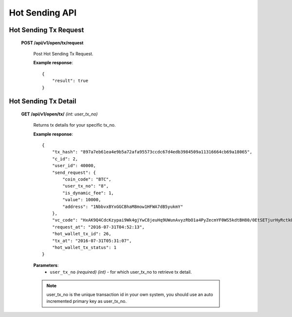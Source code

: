 .. _hot-sending-api:

********************************************************************************
Hot Sending API
********************************************************************************

Hot Sending Tx Request
----------------------

    **POST /api/v1/open/tx/request**

        Post Hot Sending Tx Request.

        **Example response**::

            {
                "result": true
            }

Hot Sending Tx Detail
---------------------

    **GET /api/v1/open/tx/** *(int: user_tx_no)*

        Returns tx details for your specific tx_no.

        **Example response**::

            {
                "tx_hash": "897a7eb61ea4e9b5a72afa95573ccdc67d4edb3984509a11316664cb69a18065",
                "c_id": 2,
                "user_id": 40000,
                "send_request": {
                    "coin_code": "BTC",
                    "user_tx_no": "8",
                    "is_dynamic_fee": 1,
                    "value": 10000,
                    "address": "1NbbvxBYxGGCBhaM8mow1HFWA7dB5yukmY"
                },
                "vc_code": "HxAK9Q4CdcKzypai9Wk4gjYwC8jeuHq9UWunAvyzRbO1a4PyZecmYF0WS5kdtBH80/0EtSETjurHyRctkCFsxVk=",
                "request_at": "2016-07-31T04:52:13",
                "hot_wallet_tx_id": 26,
                "tx_at": "2016-07-31T05:31:07",
                "hot_wallet_tx_status": 1
            }

        **Parameters**:
            * ``user_tx_no`` *(required)* *(int)* - for which user_tx_no to retrieve tx detail.

        .. note:: user_tx_no is the unique transaction id in your own system, you should use an auto incremented primary key as user_tx_no.
